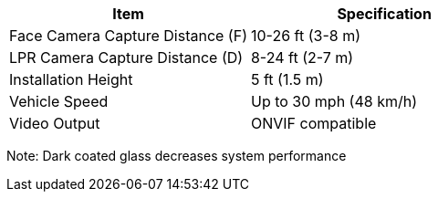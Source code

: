 [table.withborders,options="header",cols="24,23,53"]
//[options="header",cols="9,6,11,6,6,63"]
|===
2+.^| Item
//{set:cellbgcolor:#c0c0c0}

.^| Specification
//{set:cellbgcolor:#c0c0c0}

2+.^|Face Camera Capture Distance (F) .^|10-26 ft (3-8 m)

2+.^|LPR Camera Capture Distance (D) .^|8-24 ft (2-7 m)

2+.^|Installation Height .^|5 ft (1.5 m)

2+.^|Vehicle Speed .^|Up to 30 mph (48 km/h)

2+.^|Video Output .^|ONVIF compatible

|===

Note: Dark coated glass decreases system performance

